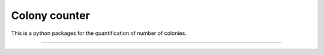 Colony counter
========================

This is a python packages for the quantification of number of colonies.

---------------
